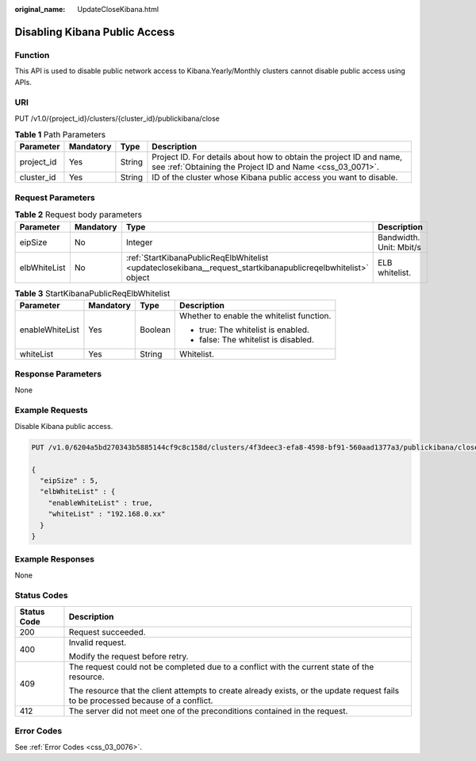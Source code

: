 :original_name: UpdateCloseKibana.html

.. _UpdateCloseKibana:

Disabling Kibana Public Access
==============================

Function
--------

This API is used to disable public network access to Kibana.Yearly/Monthly clusters cannot disable public access using APIs.

URI
---

PUT /v1.0/{project_id}/clusters/{cluster_id}/publickibana/close

.. table:: **Table 1** Path Parameters

   +------------+-----------+--------+----------------------------------------------------------------------------------------------------------------------------------+
   | Parameter  | Mandatory | Type   | Description                                                                                                                      |
   +============+===========+========+==================================================================================================================================+
   | project_id | Yes       | String | Project ID. For details about how to obtain the project ID and name, see :ref:`Obtaining the Project ID and Name <css_03_0071>`. |
   +------------+-----------+--------+----------------------------------------------------------------------------------------------------------------------------------+
   | cluster_id | Yes       | String | ID of the cluster whose Kibana public access you want to disable.                                                                |
   +------------+-----------+--------+----------------------------------------------------------------------------------------------------------------------------------+

Request Parameters
------------------

.. table:: **Table 2** Request body parameters

   +--------------+-----------+--------------------------------------------------------------------------------------------------------------+-------------------------+
   | Parameter    | Mandatory | Type                                                                                                         | Description             |
   +==============+===========+==============================================================================================================+=========================+
   | eipSize      | No        | Integer                                                                                                      | Bandwidth. Unit: Mbit/s |
   +--------------+-----------+--------------------------------------------------------------------------------------------------------------+-------------------------+
   | elbWhiteList | No        | :ref:`StartKibanaPublicReqElbWhitelist <updateclosekibana__request_startkibanapublicreqelbwhitelist>` object | ELB whitelist.          |
   +--------------+-----------+--------------------------------------------------------------------------------------------------------------+-------------------------+

.. _updateclosekibana__request_startkibanapublicreqelbwhitelist:

.. table:: **Table 3** StartKibanaPublicReqElbWhitelist

   +-----------------+-----------------+-----------------+-------------------------------------------+
   | Parameter       | Mandatory       | Type            | Description                               |
   +=================+=================+=================+===========================================+
   | enableWhiteList | Yes             | Boolean         | Whether to enable the whitelist function. |
   |                 |                 |                 |                                           |
   |                 |                 |                 | -  true: The whitelist is enabled.        |
   |                 |                 |                 |                                           |
   |                 |                 |                 | -  false: The whitelist is disabled.      |
   +-----------------+-----------------+-----------------+-------------------------------------------+
   | whiteList       | Yes             | String          | Whitelist.                                |
   +-----------------+-----------------+-----------------+-------------------------------------------+

Response Parameters
-------------------

None

Example Requests
----------------

Disable Kibana public access.

.. code-block:: text

   PUT /v1.0/6204a5bd270343b5885144cf9c8c158d/clusters/4f3deec3-efa8-4598-bf91-560aad1377a3/publickibana/close

   {
     "eipSize" : 5,
     "elbWhiteList" : {
       "enableWhiteList" : true,
       "whiteList" : "192.168.0.xx"
     }
   }

Example Responses
-----------------

None

Status Codes
------------

+-----------------------------------+------------------------------------------------------------------------------------------------------------------------------------+
| Status Code                       | Description                                                                                                                        |
+===================================+====================================================================================================================================+
| 200                               | Request succeeded.                                                                                                                 |
+-----------------------------------+------------------------------------------------------------------------------------------------------------------------------------+
| 400                               | Invalid request.                                                                                                                   |
|                                   |                                                                                                                                    |
|                                   | Modify the request before retry.                                                                                                   |
+-----------------------------------+------------------------------------------------------------------------------------------------------------------------------------+
| 409                               | The request could not be completed due to a conflict with the current state of the resource.                                       |
|                                   |                                                                                                                                    |
|                                   | The resource that the client attempts to create already exists, or the update request fails to be processed because of a conflict. |
+-----------------------------------+------------------------------------------------------------------------------------------------------------------------------------+
| 412                               | The server did not meet one of the preconditions contained in the request.                                                         |
+-----------------------------------+------------------------------------------------------------------------------------------------------------------------------------+

Error Codes
-----------

See :ref:`Error Codes <css_03_0076>`.
